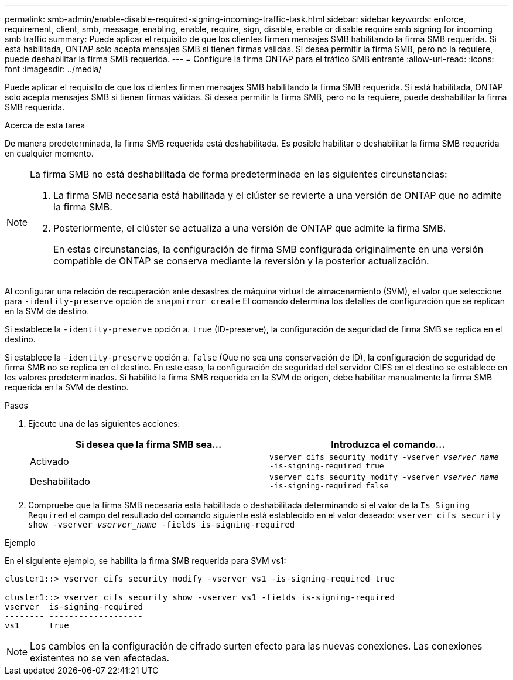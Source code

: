 ---
permalink: smb-admin/enable-disable-required-signing-incoming-traffic-task.html 
sidebar: sidebar 
keywords: enforce, requirement, client, smb, message, enabling, enable, require, sign, disable, enable or disable require smb signing for incoming smb traffic 
summary: Puede aplicar el requisito de que los clientes firmen mensajes SMB habilitando la firma SMB requerida. Si está habilitada, ONTAP solo acepta mensajes SMB si tienen firmas válidas. Si desea permitir la firma SMB, pero no la requiere, puede deshabilitar la firma SMB requerida. 
---
= Configure la firma ONTAP para el tráfico SMB entrante
:allow-uri-read: 
:icons: font
:imagesdir: ../media/


[role="lead"]
Puede aplicar el requisito de que los clientes firmen mensajes SMB habilitando la firma SMB requerida. Si está habilitada, ONTAP solo acepta mensajes SMB si tienen firmas válidas. Si desea permitir la firma SMB, pero no la requiere, puede deshabilitar la firma SMB requerida.

.Acerca de esta tarea
De manera predeterminada, la firma SMB requerida está deshabilitada. Es posible habilitar o deshabilitar la firma SMB requerida en cualquier momento.

[NOTE]
====
La firma SMB no está deshabilitada de forma predeterminada en las siguientes circunstancias:

. La firma SMB necesaria está habilitada y el clúster se revierte a una versión de ONTAP que no admite la firma SMB.
. Posteriormente, el clúster se actualiza a una versión de ONTAP que admite la firma SMB.
+
En estas circunstancias, la configuración de firma SMB configurada originalmente en una versión compatible de ONTAP se conserva mediante la reversión y la posterior actualización.



====
Al configurar una relación de recuperación ante desastres de máquina virtual de almacenamiento (SVM), el valor que seleccione para `-identity-preserve` opción de `snapmirror create` El comando determina los detalles de configuración que se replican en la SVM de destino.

Si establece la `-identity-preserve` opción a. `true` (ID-preserve), la configuración de seguridad de firma SMB se replica en el destino.

Si establece la `-identity-preserve` opción a. `false` (Que no sea una conservación de ID), la configuración de seguridad de firma SMB no se replica en el destino. En este caso, la configuración de seguridad del servidor CIFS en el destino se establece en los valores predeterminados. Si habilitó la firma SMB requerida en la SVM de origen, debe habilitar manualmente la firma SMB requerida en la SVM de destino.

.Pasos
. Ejecute una de las siguientes acciones:
+
|===
| Si desea que la firma SMB sea... | Introduzca el comando... 


 a| 
Activado
 a| 
`vserver cifs security modify -vserver _vserver_name_ -is-signing-required true`



 a| 
Deshabilitado
 a| 
`vserver cifs security modify -vserver _vserver_name_ -is-signing-required false`

|===
. Compruebe que la firma SMB necesaria está habilitada o deshabilitada determinando si el valor de la `Is Signing Required` el campo del resultado del comando siguiente está establecido en el valor deseado: `vserver cifs security show -vserver _vserver_name_ -fields is-signing-required`


.Ejemplo
En el siguiente ejemplo, se habilita la firma SMB requerida para SVM vs1:

[listing]
----
cluster1::> vserver cifs security modify -vserver vs1 -is-signing-required true

cluster1::> vserver cifs security show -vserver vs1 -fields is-signing-required
vserver  is-signing-required
-------- -------------------
vs1      true
----
[NOTE]
====
Los cambios en la configuración de cifrado surten efecto para las nuevas conexiones. Las conexiones existentes no se ven afectadas.

====